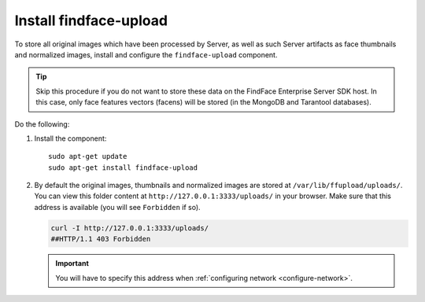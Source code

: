 Install findface-upload
""""""""""""""""""""""""""""""

To store all original images which have been processed by Server, as well as such Server artifacts as face thumbnails and normalized images, install and configure the ``findface-upload`` component.

.. tip::
    Skip this procedure if you do not want to store these data on the FindFace Enterprise Server SDK host. In this case, only face features vectors (facens) will be stored (in the MongoDB and Tarantool databases).

Do the following:

#. Install the component::

     sudo apt-get update
     sudo apt-get install findface-upload

#. By default the original images, thumbnails and normalized images are stored at ``/var/lib/ffupload/uploads/``. You can view this folder content at ``http://127.0.0.1:3333/uploads/`` in your browser. Make sure that this address is available (you will see ``Forbidden`` if so).

   .. code::

      curl -I http://127.0.0.1:3333/uploads/
      ##HTTP/1.1 403 Forbidden

   .. important::
      You will have to specify this address when :ref:`configuring network <configure-network>`.

.. seealso::

   :ref:`troubleshoot-uploads`





